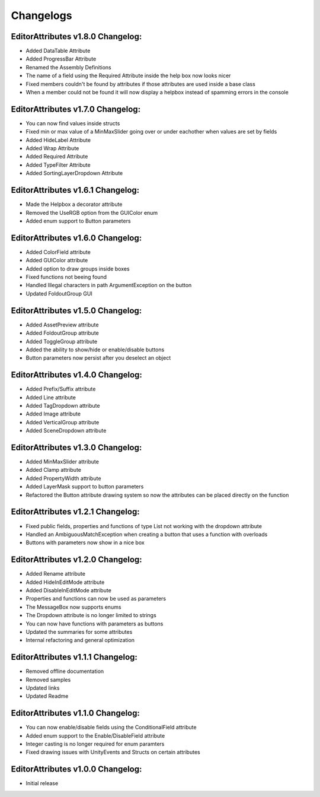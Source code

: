 Changelogs
==========

EditorAttributes v1.8.0 Changelog:
----------------------------------
- Added DataTable Attribute
- Added ProgressBar Attribute
- Renamed the Assembly Definitions
- The name of a field using the Required Attribute inside the help box now looks nicer
- Fixed members couldn't be found by attributes if those attributes are used inside a base class
- When a member could not be found it will now display a helpbox instead of spamming errors in the console

EditorAttributes v1.7.0 Changelog:
----------------------------------
- You can now find values inside structs
- Fixed min or max value of a MinMaxSlider going over or under eachother when values are set by fields
- Added HideLabel Attribute
- Added Wrap Attribute
- Added Required Attribute
- Added TypeFilter Attribute
- Added SortingLayerDropdown Attribute

EditorAttributes v1.6.1 Changelog:
----------------------------------
- Made the Helpbox a decorator attribute
- Removed the UseRGB option from the GUIColor enum
- Added enum support to Button parameters

EditorAttributes v1.6.0 Changelog:
----------------------------------
- Added ColorField attribute
- Added GUIColor attribute
- Added option to draw groups inside boxes
- Fixed functions not beeing found
- Handled Illegal characters in path ArgumentException on the button
- Updated FoldoutGroup GUI

EditorAttributes v1.5.0 Changelog:
----------------------------------
- Added AssetPreview attribute
- Added FoldoutGroup attribute
- Added ToggleGroup attribute
- Added the ability to show/hide or enable/disable buttons
- Button parameters now persist after you deselect an object

EditorAttributes v1.4.0 Changelog:
----------------------------------
- Added Prefix/Suffix attribute
- Added Line attribute
- Added TagDropdown attribute
- Added Image attribute
- Added VerticalGroup attribute
- Added SceneDropdown attribute

EditorAttributes v1.3.0 Changelog:
----------------------------------
- Added MinMaxSlider attribute
- Added Clamp attribute
- Added PropertyWidth attribute
- Added LayerMask support to button parameters
- Refactored the Button attribute drawing system so now the attributes can be placed directly on the function

EditorAttributes v1.2.1 Changelog:
----------------------------------
- Fixed public fields, properties and functions of type List not working with the dropdown attribute
- Handled an AmbiguousMatchException when creating a button that uses a function with overloads
- Buttons with parameters now show in a nice box

EditorAttributes v1.2.0 Changelog:
----------------------------------
- Added Rename attribute
- Added HideInEditMode attribute
- Added DisableInEditMode attribute
- Properties and functions can now be used as parameters
- The MessageBox now supports enums
- The Dropdown attribute is no longer limited to strings
- You can now have functions with parameters as buttons
- Updated the summaries for some attributes
- Internal refactoring and general optimization

EditorAttributes v1.1.1 Changelog:
----------------------------------
- Removed offline documentation
- Removed samples
- Updated links
- Updated Readme

EditorAttributes v1.1.0 Changelog:
----------------------------------
- You can now enable/disable fields using the ConditionalField attribute
- Added enum support to the Enable/DisableField attribute
- Integer casting is no longer required for enum paramters
- Fixed drawing issues with UnityEvents and Structs on certain attributes

EditorAttributes v1.0.0 Changelog:
----------------------------------
- Initial release
